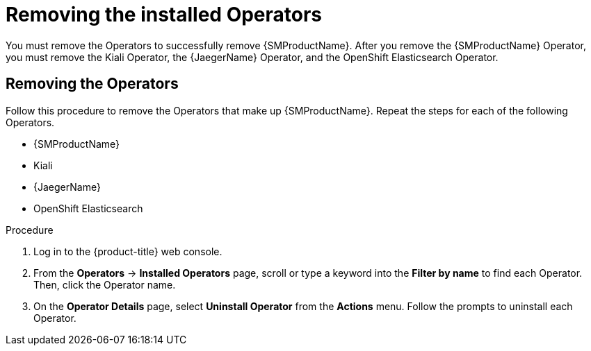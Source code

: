 // Module included in the following assemblies:
//
// * service_mesh/v1x/installing-ossm.adoc
// * service_mesh/v2x/installing-ossm.adoc

:_mod-docs-content-type: PROCEDURE
[id="ossm-operatorhub-remove-operators_{context}"]
= Removing the installed Operators

You must remove the Operators to successfully remove {SMProductName}. After you remove the {SMProductName} Operator, you must remove the Kiali Operator, the {JaegerName} Operator, and the OpenShift Elasticsearch Operator.

[id="ossm-remove-operator-servicemesh_{context}"]
== Removing the Operators

Follow this procedure to remove the Operators that make up {SMProductName}. Repeat the steps for each of the following Operators.

* {SMProductName}
* Kiali
* {JaegerName}
* OpenShift Elasticsearch

.Procedure

. Log in to the {product-title} web console.

. From the *Operators* → *Installed Operators* page, scroll or type a keyword into the *Filter by name* to find each Operator. Then, click the Operator name.

. On the *Operator Details* page, select *Uninstall Operator* from the *Actions* menu. Follow the prompts to uninstall each Operator.
